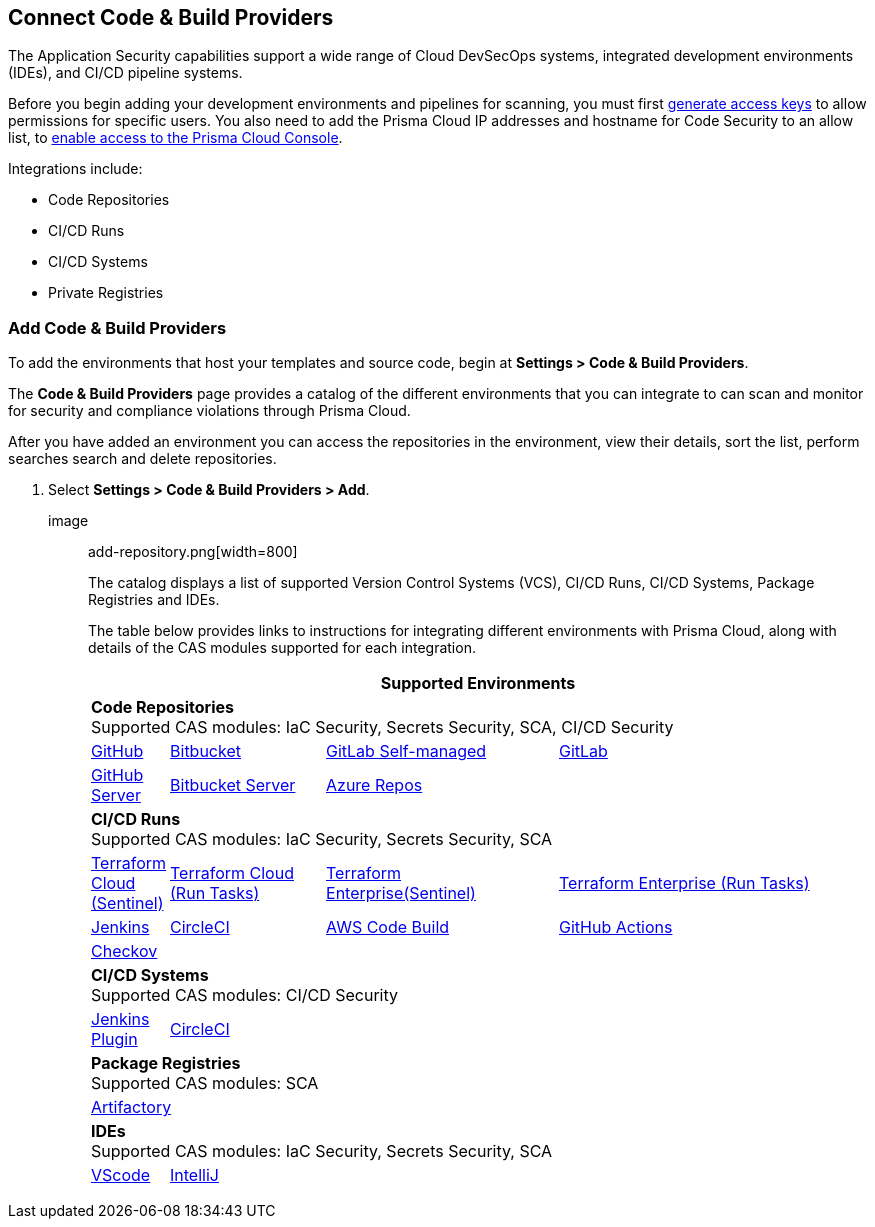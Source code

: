 == Connect Code & Build Providers

The Application Security capabilities support a wide range of Cloud DevSecOps systems, integrated development environments (IDEs), and CI/CD pipeline systems.

Before you begin adding your development environments and pipelines for scanning, you must first xref:../../get-started/generate-access-keys.adoc[generate access keys] to allow permissions for specific users. You also need to add the Prisma Cloud IP addresses and hostname for Code Security to an allow list, to https://docs.paloaltonetworks.com/prisma/prisma-cloud/prisma-cloud-admin/get-started-with-prisma-cloud/enable-access-prisma-cloud-console.html#id7cb1c15c-a2fa-4072-%20b074-063158eeec08[enable access to the Prisma Cloud Console].

Integrations include:

* Code Repositories
* CI/CD Runs
* CI/CD Systems
* Private Registries

=== Add Code & Build Providers

[.task]

To add the environments that host your templates and source code, begin at *Settings > Code & Build Providers*.

The *Code & Build Providers* page provides a catalog of the different environments that you can integrate to can scan and monitor for security and compliance violations through Prisma Cloud.

After you have added an environment you can access the repositories in the environment, view their details, sort the list, perform searches search and delete repositories.

[.procedure]

. Select *Settings > Code & Build Providers > Add*.
+
image:: add-repository.png[width=800]
+
The catalog displays a list of supported Version Control Systems (VCS), CI/CD Runs, CI/CD Systems, Package Registries and IDEs.
+
// Once the repositories are integrated, you can view the list on *Code Repositories*, *CI/CD systems* or *Private Registries* based on the type of integrations.
+
The table below provides links to instructions for integrating different environments with Prisma Cloud, along with details of the CAS modules supported for each integration.
+
[cols="1,2,3,4", options="header"]
|===
4+|*Supported Environments*

4+| *Code Repositories* +
Supported CAS modules: IaC Security, Secrets Security, SCA, CI/CD Security 

|xref:add-github.adoc[GitHub]
|xref:add-bitbucket.adoc[Bitbucket]
|xref:add-gitlab-selfmanaged.adoc[GitLab Self-managed]
|xref:add-gitlab.adoc[GitLab]

|xref:add-github-server.adoc[GitHub Server]
|xref:add-bitbucket-server.adoc[Bitbucket Server]
|xref:add-azurerepos.adoc[Azure Repos]
|

4+| *CI/CD Runs* +
Supported CAS modules: IaC Security, Secrets Security, SCA

|xref:add-terraform-cloud.adoc[Terraform Cloud (Sentinel)]
|xref:add-terraform-run-tasks.adoc[Terraform Cloud (Run Tasks)]
|xref:add-terraform-enterprise.adoc[Terraform Enterprise(Sentinel)]
|xref:add-terraform-enterprise-run-tasks.adoc[Terraform Enterprise (Run Tasks)]

|xref:add-jenkins.adoc[Jenkins]
|xref:add-circleci.adoc[CircleCI]
|xref:add-aws-codebuild.adoc[AWS Code Build]
|xref:add-github-actions.adoc[GitHub Actions]

|xref:add-checkov.adoc[Checkov]
|
|
|

4+| *CI/CD Systems* +
Supported CAS modules: CI/CD Security 

|xref:add-jenkins-cicd-system.adoc[Jenkins Plugin]
|xref:add-circleci-cicd-system.adoc[CircleCI]
| 
| 

4+| *Package Registries* +
Supported CAS modules: SCA

4+|xref:add-private-registries.adoc[Artifactory]


4+| *IDEs* +
Supported CAS modules: IaC Security, Secrets Security, SCA

|xref:connect-vscode.adoc[VScode]
|xref:connect-intellij.adoc[IntelliJ]
|
|


|===
